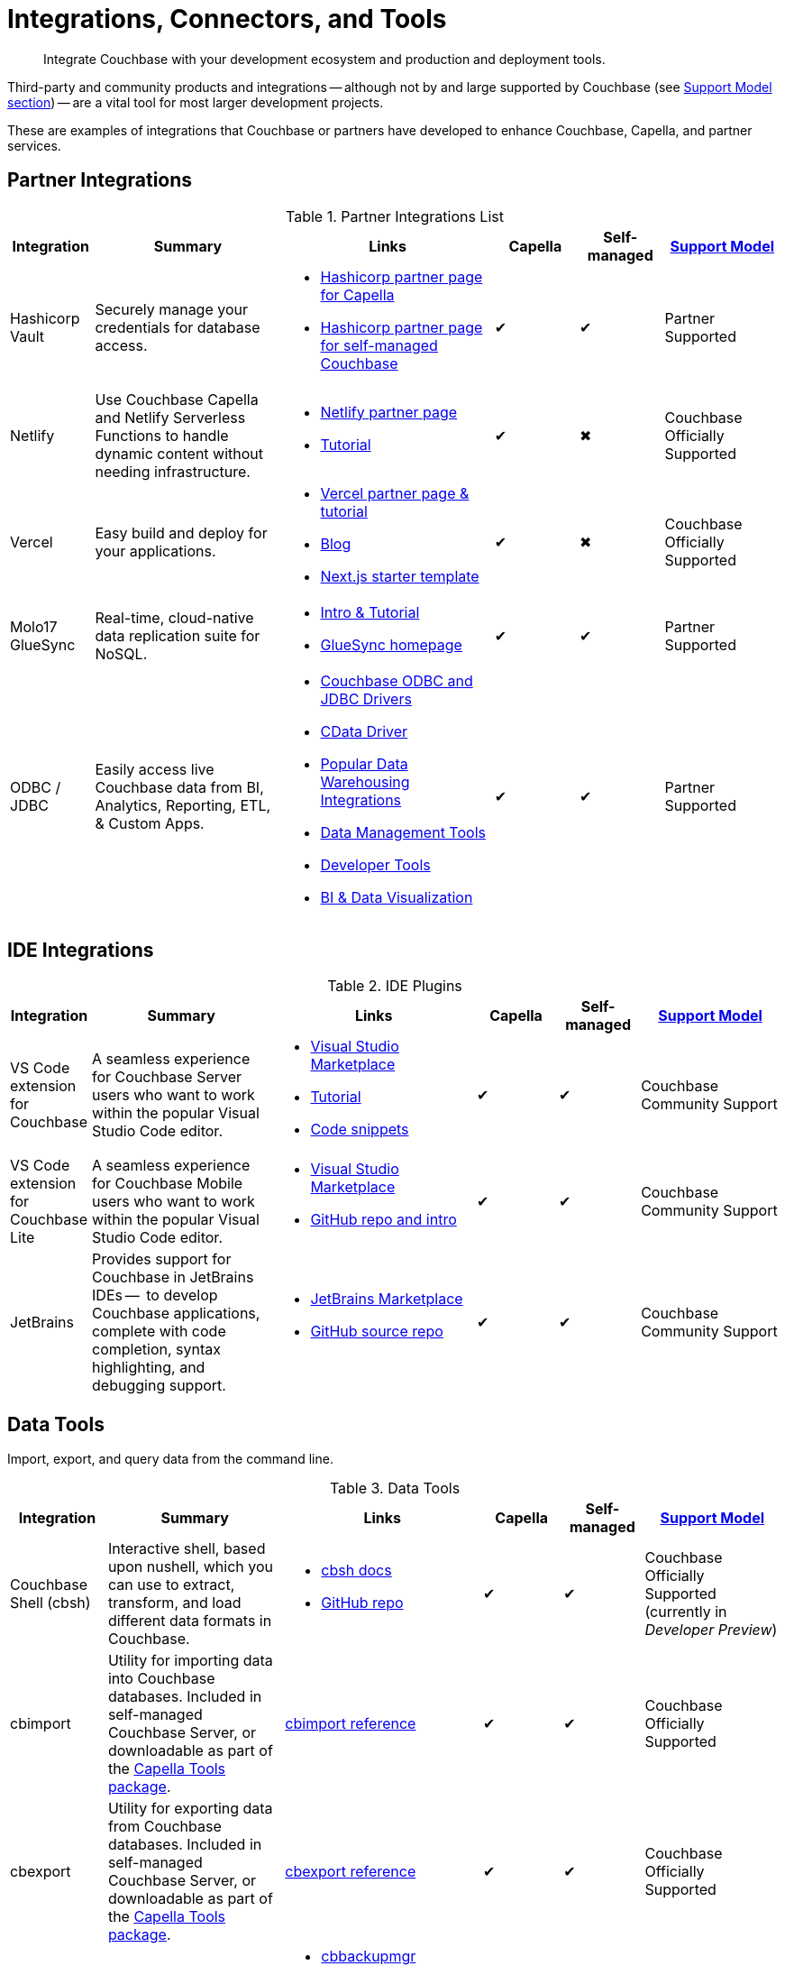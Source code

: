 = Integrations, Connectors, and Tools
:page-toclevels: 2
:page-topic-type: reference
:description: Integrate Couchbase with your development ecosystem and production and deployment tools.


[abstract]
{description}

Third-party and community products and integrations -- 
although not by and large supported by Couchbase (see <<#support-model,Support Model section>>) --
are a vital tool for most larger development projects.

These are examples of integrations that Couchbase or partners have developed to enhance Couchbase, Capella, and partner services.


[#partner-integrations-with-couchbase]
== Partner Integrations


.Partner Integrations List
[cols="20,45,50,20,20,28"]
|===
| Integration | Summary | Links | Capella | Self-managed |  <<#support-model,Support Model>>

| Hashicorp Vault
| Securely manage your credentials for database access.
a|
* https://developer.hashicorp.com/vault/docs/secrets/databases/couchbasecapella[Hashicorp partner page for Capella]
* https://developer.hashicorp.com/vault/docs/secrets/databases/couchbase[Hashicorp partner page for self-managed Couchbase]
| ✔
| ✔
| Partner Supported

| Netlify
| Use Couchbase Capella and Netlify Serverless Functions to handle dynamic content without needing infrastructure.
a| 
* https://www.netlify.com/integrations/couchbase/[Netlify partner page]
* https://developer.couchbase.com/tutorial-quickstart-netlify[Tutorial]
| ✔
| ✖
| Couchbase Officially Supported


| Vercel
| Easy build and deploy for your applications.
a|
* https://vercel.com/integrations/couchbase-capella[Vercel partner page & tutorial]
* https://www.couchbase.com/blog/integrating-vercel-with-couchbase-capella[Blog]
* https://vercel.com/templates/next.js/couchbase-capella[Next.js starter template]
| ✔
| ✖
| Couchbase Officially Supported


| Molo17 GlueSync
| Real-time, cloud-native data replication suite for NoSQL.
a| 
* https://www.couchbase.com/partners/molo17/[Intro & Tutorial]
* https://molo17.com/gluesync/[GlueSync homepage]
| ✔
| ✔
| Partner Supported


| ODBC / JDBC
| Easily access live Couchbase data from BI, Analytics, Reporting, ETL, & Custom Apps.
a|
* xref:server:connectors:odbc-jdbc-drivers.adoc[Couchbase ODBC and JDBC Drivers]
* https://www.cdata.com/drivers/couchbase/docs/[CData Driver]
* https://www.cdata.com/drivers/couchbase/#section-etl-anchor[Popular Data Warehousing Integrations]
* https://www.cdata.com/drivers/couchbase/#section-data-anchor[Data Management Tools]
* https://www.cdata.com/drivers/couchbase/#section-dev-anchor[Developer Tools]
* https://www.cdata.com/drivers/couchbase/#section-bi-anchor[BI & Data Visualization]
| ✔
| ✔
| Partner Supported
|===



== IDE Integrations


.IDE Plugins
[cols="20,45,50,20,20,35"]
|===
| Integration | Summary | Links | Capella | Self-managed |  <<#support-model,Support Model>>

| VS Code extension for Couchbase
| A seamless experience for Couchbase Server users who want to work within the popular Visual Studio Code editor.
a|
* https://marketplace.visualstudio.com/items?itemName=Couchbase.vscode-couchbase[Visual Studio Marketplace]
* https://github.com/couchbaselabs/VSCode-Couchbase/blob/main/GETTING-STARTED.md[Tutorial]
* https://github.com/couchbaselabs/VSCode-Couchbase/blob/main/SNIPPETS.md[Code snippets]
| ✔
| ✔ 
| Couchbase Community Support


| VS Code extension for Couchbase Lite
| A seamless experience for Couchbase Mobile users who want to work within the popular Visual Studio Code editor.
a| 
* https://marketplace.visualstudio.com/items?itemName=Couchbase.vscode-cblite[Visual Studio Marketplace]
* https://github.com/couchbaselabs/vscode-cblite[GitHub repo and intro]
| ✔
| ✔ 
| Couchbase Community Support


| JetBrains
| Provides support for Couchbase in JetBrains IDEs --  to develop Couchbase applications, complete with code completion, syntax highlighting, and debugging support.
a|
* https://plugins.jetbrains.com/plugin/22131-couchbase[JetBrains Marketplace]
// * [Tutorial]
* https://github.com/couchbaselabs/couchbase_jetbrains_plugin[GitHub source repo]
| ✔
| ✔
| Couchbase Community Support
|===



== Data Tools

Import, export, and query data from the command line.

.Data Tools
[cols="20,45,50,20,20,35"]
|===
| Integration | Summary | Links | Capella | Self-managed |  <<#support-model,Support Model>>


| Couchbase Shell (cbsh)
| Interactive shell, based upon nushell, which you can use to extract, transform, and load different data formats in Couchbase.
a| 
* https://couchbase.sh/docs/[cbsh docs]
* https://github.com/couchbaselabs/couchbase-shell[GitHub repo]
| ✔
| ✔ 
| Couchbase Officially Supported (currently in _Developer Preview_)


| cbimport
| Utility for importing data into Couchbase databases.
Included in self-managed Couchbase Server, or downloadable as part of the xref:cloud:reference:command-line-tools.adoc#download-and-install-the-couchbase-command-line-tools[Capella Tools package].
a| xref:server:tools:cbimport.adoc[cbimport reference]
| ✔
| ✔ 
| Couchbase Officially Supported


| cbexport
| Utility for exporting data from Couchbase databases. 
Included in self-managed Couchbase Server, or downloadable as part of the xref:cloud:reference:command-line-tools.adoc#download-and-install-the-couchbase-command-line-tools[Capella Tools package].
a| xref:server:tools:cbexport.adoc[cbexport reference]
| ✔
| ✔ 
| Couchbase Officially Supported


| cbbackupmgr
| A utility for backing up and restoring a Couchbase database.
a| 
* xref:server:current:backup-restore:cbbackupmgr.adoc[cbbackupmgr reference]
* xref:server:backup-restore:cbbackupmgr-tutorial.adoc[Tutorial]
* xref:cloud:clusters:cli-backup-restore.adoc[Capella examples]
| ✔
| ✔
| Couchbase Officially Supported
|===


=== Other Shells

Some languages, such as Ruby, come with REPLs (interactive shells) as standard -- as is normal with many programming languages.
Others have them available as _Notebooks_, such as Python, with https://jupyter.org/[Jupyter Notebook] (which works with _several_ different languages), through which you can interactively develop functionality for a Couchbase app, or blend with analytic tools and charts.



[big-data-connectors]
== Big Data Connectors


Couchbase develops and supports connectors for:

* Elasticsearch and OpenSearch
* The Kafka Connect Framework
* Apache Spark Data Processing Platform
* The Tableau interactive data visualization platform

Couchbase ODBC and JDBC drivers enable any application based on the ODBC/JDBC standards, for example Microsoft Excel, QlikView, or SAP Lumira, as well as Tableau, to connect to a Couchbase Server or cluster.



.Big Data Connectors
[cols="28,43,28,30,30,28"]
|===
| Connector | Summary | Docs | Source | Other Integrations | <<#support-model,Support Model>>


| Elasticsearch
| Replicate your documents from Couchbase Server or Capella to Elasticsearch or OpenSearch in near real time. 
| xref:elasticsearch-connector:getting-started.adoc[Getting Started docs]
| xref:elasticsearch-connector:release-notes.adoc[Release notes & download links]
| xref:elasticsearch-connector:autonomous-operations.adoc[AO Mode]
| Couchbase Officially Supported


| Kafka
| A plug-in for the Kafka Connect framework, which provides source and sink components.
| xref:kafka-connector:index.adoc[Kafka connector docs]
| https://github.com/couchbase/kafka-connect-couchbase[GitHub repo]
| https://kafka.apache.org/uses[Use cases]
| Couchbase Officially Supported


| Spark
| Connect to the scalable computing engine for Big Data.
| xref:spark-connector:index.adoc[Couchbase Spark docs]
| https://github.com/couchbase/couchbase-spark-connector[Couchbase Spark Connector on GitHub]
| https://docs.databricks.com/_extras/notebooks/source/couchbase.html[Apache Spark Notebook]
| Couchbase Officially Supported


| Tableau
| Integrate Couchbase Server tabular views and the Tableau interactive data visualization platform.
| xref:tableau-connector::index.adoc[Tableau connector docs]
| https://www.tableau.com/products/desktop/download[Tableau Desktop Downloads]
| https://www.tableau.com/products/server[Other Tableau Integrations]
| Couchbase Officially Supported
|===


[#sdk-language-ecosystem]
== SDK Language Ecosystem

Couchbase has SDKs in ten popular languages --
xref:c-sdk:hello-world:overview.adoc[C], 
xref:dotnet-sdk:hello-world:overview.adoc[C# (.NET)], 
xref:go-sdk:hello-world:overview.adoc[Go], 
xref:java-sdk:hello-world:overview.adoc[Java], 
xref:kotlin-sdk:hello-world:overview.adoc[Kotlin], 
xref:nodejs-sdk:hello-world:overview.adoc[Node.js], 
xref:php-sdk:hello-world:overview.adoc[PHP], 
xref:python-sdk:hello-world:overview.adoc[Python], 
xref:ruby-sdk:hello-world:overview.adoc[Ruby], and 
xref:scala-sdk:hello-world:overview.adoc[Scala].

If you develop in one of these languages, you may be interested in (or already using) other libraries in that language's ecosystem, and wondering if it will integrate with Couchbase.

There are too many third party integrations to evaluate and list (and absence of a mention in these pages is no judgement on importance or quality), but the following are well worth investigating:

While Couchbase can't evaluate and list every possible third-party integration, we've provided a list of some you might consider in the sections below.


.Partner Integrations List
[cols="24,22,45,30,15,15,28"]
|===
| Integration | SDK Language / Ecosystem | Summary | Links | Capella | Self-managed |  <<#support-model,Support Model>>

| Spring Data Couchbase
| JVM (Java, Kotlin, Scala)
| A familiar and consistent Spring-based programming model for new datastores with store-specific features and capabilities.
Key functional areas of Spring Data Couchbase are a POJO centric model for interacting with Couchbase Buckets and easily writing a Repository style data access layer.
a| 
* https://spring.io/projects/spring-data-couchbase[Spring Data Couchbase]
* xref:java-sdk:hello-world:spring-data-sample-application.adoc[Sample application]
* https://blog.couchbase.com/couchbase-spring-boot-spring-data/[Spring Boot example]
| ✔
| ✔
| Couchbase Officially Supported


| Ottoman
| Node.js
| ODM (Object Document Mapper) for Couchbase.
Adds an abstraction layer over Couchbase Node.js SDK and significantly reduces the level of boilerplate needed during application development.
a| 
* https://ottomanjs.com/[Ottoman docs]
* https://ottomanjs.com/docs/advanced/sdk-comparison[Advantages over pure Node.js]
* https://github.com/couchbaselabs/node-ottoman[GitHub repo]
| ✔
| ✔
| Couchbase Officially Supported


| Laravel
| PHP
| Extends the original Laravel classes to make an Eloquent model and Query builder with support for Couchbase.
a| https://github.com/friendsofcat/laravel-couchbase[Project website]
| ✔
| ✔
| Community Supported


| Rails Cache Store
| Ruby-on-Rails
| Speeds up your Rails application with caching -- storing content generated during the request-response cycle and reusing it when responding to similar requests.
a| xref:ruby-sdk:project-docs:third-party-integrations.adoc#across-the-ecosystem[Config Code example]
| ✔
| ✔
| Community Supported
|===




== Support Model



.Support Model
[cols="20,88"]
|===
| Support Level | Definitions

| Partner Supported
| This integration is developed and supported directly through the partner. 
Couchbase provides support for the Couchbase components and interfaces.

| Couchbase Community Supported
a| Open source integration that is developed by Couchbase. 
Issues can also be raised in the relevant GitHub repositories or via https://www.couchbase.com/forums/[Couchbase forums] or https://discord.com/channels/915294689681362954/915296010694176808[Discord].
Support is provided best effort by development team

| Couchbase Officially Supported
a| Open source integration that is developed by Couchbase and officially supported.  
A subscription to the Enterprise Edition of Couchbase includes technical support with service level commitments via our 24/7 support organization.
Issues can also be raised in the relevant GitHub repositories or via https://www.couchbase.com/forums/[Couchbase forums] or https://discord.com/channels/915294689681362954/915296010694176808[Discord].

| Community Supported
| Open source integration that is developed and supported directly by third party community contributor. 
Issues can also be raised in the relevant GitHub repositories.
|===

////

== Mobile SDK Ecosystem

Placeholder for Dart/Flutter/etc - won’t be in first page release.
Docs: https://cbl-dart.dev/documents/
Install - https://cbl-dart.dev/install/
Repo ; https://github.com/cbl-dart/cbl-dart

== Useful Tools

// Tools

=== Test Data Generation
////
